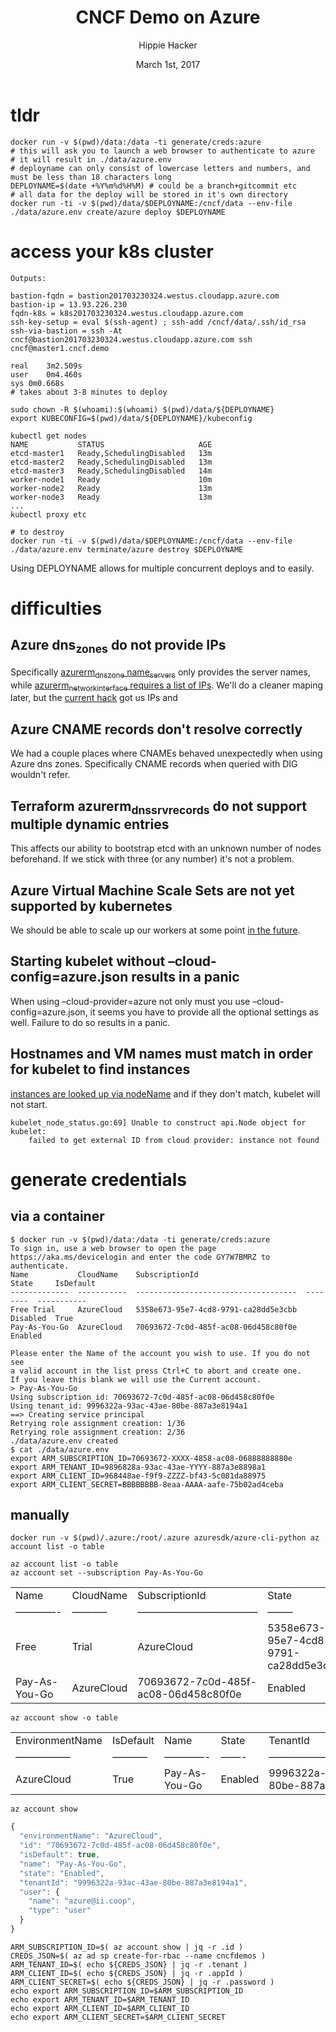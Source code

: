 # -*- org-use-property-inheritance: t; -*-                                                                                                                                                                                                                     
#+TITLE: CNCF Demo on Azure
#+AUTHOR: Hippie Hacker                                                                                                                                                                                                                                      
#+EMAIL: hh@ii.coop                                                                                                                                                                                                                                             
#+CREATOR: ii.coop                                                                                                                                                                                                                                           
#+DATE: March 1st, 2017                                                                                                                                                                                                                                     
#+PROPERTY: header-args :dir "."                                                                                                                                                                                                                              
#+NOTPROPERTY: header-args:shell :prologue ". .env_prod ; . ~/.rvm/scripts/rvm"                                                                                                                                                                                   
#+PROPERTY: header-args:shell :session none :exports both :cache yes
* tldr

#+NAME: tldr
#+BEGIN_SRC shell 
docker run -v $(pwd)/data:/data -ti generate/creds:azure
# this will ask you to launch a web browser to authenticate to azure
# it will result in ./data/azure.env
# deployname can only consist of lowercase letters and numbers, and must be less than 18 characters long
DEPLOYNAME=$(date +%Y%m%d%H%M) # could be a branch+gitcommit etc
# all data for the deploy will be stored in it's own directory
docker run -ti -v $(pwd)/data/$DEPLOYNAME:/cncf/data --env-file ./data/azure.env create/azure deploy $DEPLOYNAME
#+END_SRC

* access your k8s cluster

#+NAME: 3 minute deploy
#+BEGIN_SRC output
Outputs:

bastion-fqdn = bastion201703230324.westus.cloudapp.azure.com
bastion-ip = 13.93.226.230
fqdn-k8s = k8s201703230324.westus.cloudapp.azure.com
ssh-key-setup = eval $(ssh-agent) ; ssh-add /cncf/data/.ssh/id_rsa
ssh-via-bastion = ssh -At cncf@bastion201703230324.westus.cloudapp.azure.com ssh cncf@master1.cncf.demo

real	3m2.509s
user	0m4.460s
sys	0m0.668s
# takes about 3-8 minutes to deploy

sudo chown -R $(whoami):$(whoami) $(pwd)/data/${DEPLOYNAME} 
export KUBECONFIG=$(pwd)/data/${DEPLOYNAME}/kubeconfig 

kubectl get nodes
NAME           STATUS                     AGE
etcd-master1   Ready,SchedulingDisabled   13m
etcd-master2   Ready,SchedulingDisabled   13m
etcd-master3   Ready,SchedulingDisabled   14m
worker-node1   Ready                      10m
worker-node2   Ready                      13m
worker-node3   Ready                      13m
...
kubectl proxy etc

# to destroy
docker run -ti -v $(pwd)/data/$DEPLOYNAME:/cncf/data --env-file ./data/azure.env terminate/azure destroy $DEPLOYNAME
#+END_SRC

Using DEPLOYNAME allows for multiple concurrent deploys and to easily.

* difficulties

** Azure dns_zones do not provide IPs
Specifically [[https://www.terraform.io/docs/providers/azurerm/r/dns_zone.html#name_servers][azurerm_dns_zone name_servers]] only provides the server names, while [[https://www.terraform.io/docs/providers/azurerm/r/network_interface.html#dns_servers][azurerm_network_interface requires a list of IPs]].
We'll do a cleaner maping later, but the [[https://github.com/cncf/demo/pull/194/files#diff-8f1d08cae7f5b62ea7e23f2cb3b0b67bR7][current hack]] got us IPs and 
** Azure CNAME records don't resolve correctly
We had a couple places where CNAMEs behaved unexpectedly when using Azure dns zones.
Specifically CNAME records when queried with DIG wouldn't refer.
** Terraform azurerm_dns_srv_records do not support multiple dynamic entries
This affects our ability to bootstrap etcd with an unknown number of nodes beforehand.
If we stick with three (or any number) it's not a problem.
** Azure Virtual Machine Scale Sets are not yet supported by kubernetes
We should be able to scale up our workers at some point [[https://github.com/Azure/ACS/blob/master/kubernetes-status.md#future-work][in the future]].
** Starting kubelet without --cloud-config=azure.json results in a panic
When using --cloud-provider=azure not only must you use
--cloud-config=azure.json, it seems you have to provide all the optional
settings as well. Failure to do so results in a panic.
** Hostnames and VM names must match in order for kubelet to find instances
[[https://github.com/kubernetes/kubernetes/blob/master/pkg/kubelet/kubelet_node_status.go#L255][instances are looked up via nodeName]] and if they don't match, kubelet will not start.

#+BEGIN_SRC example
kubelet_node_status.go:69] Unable to construct api.Node object for kubelet:
    failed to get external ID from cloud provider: instance not found
#+END_SRC

* generate credentials
** via a container

#+NAME: generate/creds:azure
#+BEGIN_SRC shell
$ docker run -v $(pwd)/data:/data -ti generate/creds:azure
To sign in, use a web browser to open the page https://aka.ms/devicelogin and enter the code GY7W7BMRZ to authenticate.
Name           CloudName    SubscriptionId                        State     IsDefault
-------------  -----------  ------------------------------------  --------  -----------
Free Trial     AzureCloud   5358e673-95e7-4cd8-9791-ca28dd5e3cbb  Disabled  True
Pay-As-You-Go  AzureCloud   70693672-7c0d-485f-ac08-06d458c80f0e  Enabled

Please enter the Name of the account you wish to use. If you do not see
a valid account in the list press Ctrl+C to abort and create one.
If you leave this blank we will use the Current account.
> Pay-As-You-Go
Using subscription_id: 70693672-7c0d-485f-ac08-06d458c80f0e
Using tenant_id: 9996322a-93ac-43ae-80be-887a3e8194a1
==> Creating service principal
Retrying role assignment creation: 1/36
Retrying role assignment creation: 2/36
./data/azure.env created
$ cat ./data/azure.env 
export ARM_SUBSCRIPTION_ID=70693672-XXXX-4858-ac08-06888888880e
export ARM_TENANT_ID=9896828a-93ac-43ae-YYYY-887a3e8898a1
export ARM_CLIENT_ID=968448ae-f9f9-ZZZZ-bf43-5c081da88975
export ARM_CLIENT_SECRET=BBBBBBBB-8eaa-AAAA-aafe-75b02ad4ceba
#+END_SRC

** manually

#+NAME: run az via docker
#+BEGIN_SRC 
docker run -v $(pwd)/.azure:/root/.azure azuresdk/azure-cli-python az account list -o table
#+END_SRC

#+NAME: az account list
#+BEGIN_SRC shell
az account list -o table
az account set --subscription Pay-As-You-Go
#+END_SRC

#+RESULTS[eb0d69eb1ea1b9a005604b3dd37889127d19f76b]: az account list
| Name          | CloudName   | SubscriptionId                       | State                                | IsDefault   |
| ------------- | ----------- | ------------------------------------ | --------                             | ----------- |
| Free          | Trial       | AzureCloud                           | 5358e673-95e7-4cd8-9791-ca28dd5e3cbb | Disabled    |
| Pay-As-You-Go | AzureCloud  | 70693672-7c0d-485f-ac08-06d458c80f0e | Enabled                              | True        |

#+NAME: az account show table
#+BEGIN_SRC shell :results output verbatim raw
az account show -o table
#+END_SRC

#+RESULTS[00afff595364da643372e54234a45a775c1539ef]: az account show table
| EnvironmentName   | IsDefault   | Name          | State   | TenantId                             |
| ----------------- | ----------- | ------------- | ------- | ------------------------------------ |
| AzureCloud        | True        | Pay-As-You-Go | Enabled | 9996322a-93ac-43ae-80be-887a3e8194a1 |

#+NAME: az_account_show_json
#+HEADERS: :wrap SRC js
#+HEADERS: :results output
#+BEGIN_SRC shell :export both
az account show
#+END_SRC

#+RESULTS[97a6b7ba7839519d9223a4e67e27ced7ed78f0b9]: az_account_show_json
#+BEGIN_SRC js
{
  "environmentName": "AzureCloud",
  "id": "70693672-7c0d-485f-ac08-06d458c80f0e",
  "isDefault": true,
  "name": "Pay-As-You-Go",
  "state": "Enabled",
  "tenantId": "9996322a-93ac-43ae-80be-887a3e8194a1",
  "user": {
    "name": "azure@ii.coop",
    "type": "user"
  }
}
#+END_SRC

#+NAME: generate ENV
#+BEGIN_SRC shell
ARM_SUBSCRIPTION_ID=$( az account show | jq -r .id )
CREDS_JSON=$( az ad sp create-for-rbac --name cncfdemos )
ARM_TENANT_ID=$( echo ${CREDS_JSON} | jq -r .tenant )
ARM_CLIENT_ID=$( echo ${CREDS_JSON} | jq -r .appId )
ARM_CLIENT_SECRET=$( echo ${CREDS_JSON} | jq -r .password )
echo export ARM_SUBSCRIPTION_ID=$ARM_SUBSCRIPTION_ID
echo export ARM_TENANT_ID=$ARM_TENANT_ID
echo export ARM_CLIENT_ID=$ARM_CLIENT_ID
echo export ARM_CLIENT_SECRET=$ARM_CLIENT_SECRET
#+END_SRC

# Local Variables:
# eval: (require (quote ob-shell))
# eval: (require (quote ob-lisp))
# eval: (require (quote ob-js))
# eval: (org-babel-do-load-languages 'org-babel-load-languages '((js . t) (shell . t)))
# eval: (setenv "PATH" (concat (concat (getenv "HOME") "/bin:") (getenv "PATH") ))
# End:
